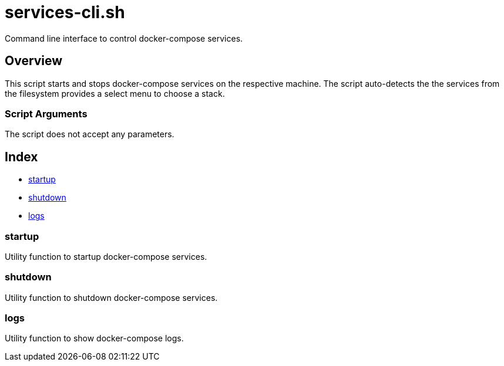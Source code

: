 = services-cli.sh

// +-----------------------------------------------+
// |                                               |
// |    DO NOT EDIT HERE !!!!!                     |
// |                                               |
// |    File is auto-generated by pipline.         |
// |    Contents are based on bash script docs.    |
// |                                               |
// +-----------------------------------------------+


Command line interface to control docker-compose services.

== Overview

This script starts and stops docker-compose services on the respective machine.
The script auto-detects the the services from the filesystem provides a select menu to choose
a stack.

=== Script Arguments

The script does not accept any parameters.

== Index

* <<startup,startup>>
* <<shutdown,shutdown>>
* <<logs,logs>>

=== startup

Utility function to startup docker-compose services.

=== shutdown

Utility function to shutdown docker-compose services.

=== logs

Utility function to show docker-compose logs.
